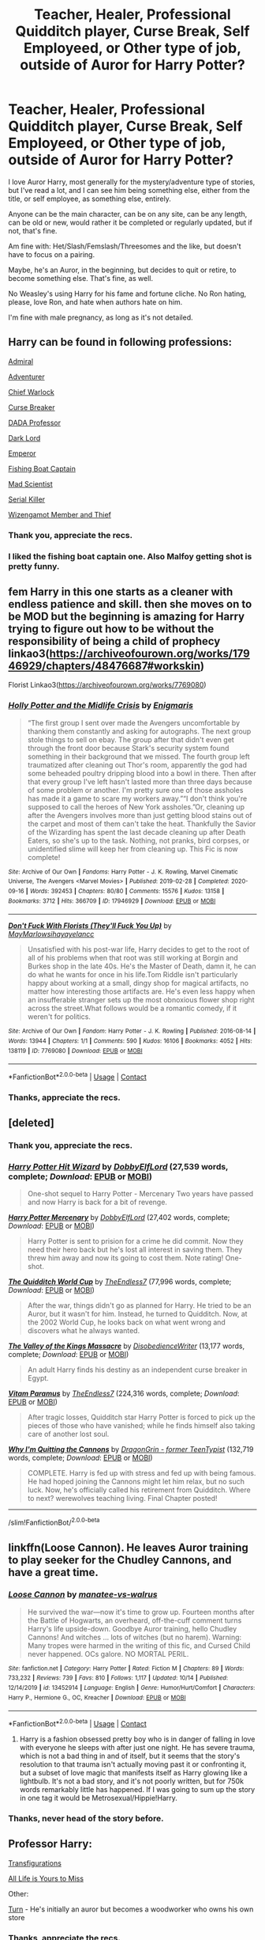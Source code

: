 #+TITLE: Teacher, Healer, Professional Quidditch player, Curse Break, Self Employeed, or Other type of job, outside of Auror for Harry Potter?

* Teacher, Healer, Professional Quidditch player, Curse Break, Self Employeed, or Other type of job, outside of Auror for Harry Potter?
:PROPERTIES:
:Author: NotSoSnarky
:Score: 20
:DateUnix: 1603316995.0
:DateShort: 2020-Oct-22
:FlairText: Request
:END:
I love Auror Harry, most generally for the mystery/adventure type of stories, but I've read a lot, and I can see him being something else, either from the title, or self employee, as something else, entirely.

Anyone can be the main character, can be on any site, can be any length, can be old or new, would rather it be completed or regularly updated, but if not, that's fine.

Am fine with: Het/Slash/Femslash/Threesomes and the like, but doesn't have to focus on a pairing.

Maybe, he's an Auror, in the beginning, but decides to quit or retire, to become something else. That's fine, as well.

No Weasley's using Harry for his fame and fortune cliche. No Ron hating, please, love Ron, and hate when authors hate on him.

I'm fine with male pregnancy, as long as it's not detailed.


** Harry can be found in following professions:

[[https://www.fanfiction.net/s/13161929/1/][Admiral]]

[[https://www.fanfiction.net/s/11922116/1/][Adventurer]]

[[https://www.fanfiction.net/s/7135971/1/][Chief Warlock]]

[[https://www.fanfiction.net/s/13111277/1/][Curse Breaker]]

[[https://www.fanfiction.net/s/10677106/1/][DADA Professor]]

[[https://www.fanfiction.net/s/11858167/1/][Dark Lord]]

[[https://www.fanfiction.net/s/5904185/1/][Emperor]]

[[https://www.fanfiction.net/s/7502511/1/][Fishing Boat Captain]]

[[https://www.fanfiction.net/s/10937871/1/][Mad Scientist]]

[[https://www.fanfiction.net/s/11564067/1/][Serial Killer]]

[[https://www.fanfiction.net/s/3401052/1/][Wizengamot Member and Thief]]
:PROPERTIES:
:Author: InquisitorCOC
:Score: 11
:DateUnix: 1603332319.0
:DateShort: 2020-Oct-22
:END:

*** Thank you, appreciate the recs.
:PROPERTIES:
:Author: NotSoSnarky
:Score: 6
:DateUnix: 1603334825.0
:DateShort: 2020-Oct-22
:END:


*** I liked the fishing boat captain one. Also Malfoy getting shot is pretty funny.
:PROPERTIES:
:Author: HellaHotLancelot
:Score: 2
:DateUnix: 1603382297.0
:DateShort: 2020-Oct-22
:END:


** fem Harry in this one starts as a cleaner with endless patience and skill. then she moves on to be MOD but the beginning is amazing for Harry trying to figure out how to be without the responsibility of being a child of prophecy linkao3([[https://archiveofourown.org/works/17946929/chapters/48476687#workskin]])

Florist Linkao3([[https://archiveofourown.org/works/7769080]])
:PROPERTIES:
:Author: karigan_g
:Score: 3
:DateUnix: 1603354972.0
:DateShort: 2020-Oct-22
:END:

*** [[https://archiveofourown.org/works/17946929][*/Holly Potter and the Midlife Crisis/*]] by [[https://www.archiveofourown.org/users/Enigmaris/pseuds/Enigmaris][/Enigmaris/]]

#+begin_quote
  “The first group I sent over made the Avengers uncomfortable by thanking them constantly and asking for autographs. The next group stole things to sell on ebay. The group after that didn't even get through the front door because Stark's security system found something in their background that we missed. The fourth group left traumatized after cleaning out Thor's room, apparently the god had some beheaded poultry dripping blood into a bowl in there. Then after that every group I've left hasn't lasted more than three days because of some problem or another. I'm pretty sure one of those assholes has made it a game to scare my workers away.”“I don't think you're supposed to call the heroes of New York assholes.”Or, cleaning up after the Avengers involves more than just getting blood stains out of the carpet and most of them can't take the heat. Thankfully the Savior of the Wizarding has spent the last decade cleaning up after Death Eaters, so she's up to the task. Nothing, not pranks, bird corpses, or unidentified slime will keep her from cleaning up. This Fic is now complete!
#+end_quote

^{/Site/:} ^{Archive} ^{of} ^{Our} ^{Own} ^{*|*} ^{/Fandoms/:} ^{Harry} ^{Potter} ^{-} ^{J.} ^{K.} ^{Rowling,} ^{Marvel} ^{Cinematic} ^{Universe,} ^{The} ^{Avengers} ^{<Marvel} ^{Movies>} ^{*|*} ^{/Published/:} ^{2019-02-28} ^{*|*} ^{/Completed/:} ^{2020-09-16} ^{*|*} ^{/Words/:} ^{392453} ^{*|*} ^{/Chapters/:} ^{80/80} ^{*|*} ^{/Comments/:} ^{15576} ^{*|*} ^{/Kudos/:} ^{13158} ^{*|*} ^{/Bookmarks/:} ^{3712} ^{*|*} ^{/Hits/:} ^{366709} ^{*|*} ^{/ID/:} ^{17946929} ^{*|*} ^{/Download/:} ^{[[https://archiveofourown.org/downloads/17946929/Holly%20Potter%20and%20the.epub?updated_at=1602223604][EPUB]]} ^{or} ^{[[https://archiveofourown.org/downloads/17946929/Holly%20Potter%20and%20the.mobi?updated_at=1602223604][MOBI]]}

--------------

[[https://archiveofourown.org/works/7769080][*/Don't Fuck With Florists (They'll Fuck You Up)/*]] by [[https://www.archiveofourown.org/users/MayMarlow/pseuds/MayMarlow/users/sihaya/pseuds/sihaya/users/yelancc/pseuds/yelancc][/MayMarlowsihayayelancc/]]

#+begin_quote
  Unsatisfied with his post-war life, Harry decides to get to the root of all of his problems when that root was still working at Borgin and Burkes shop in the late 40s. He's the Master of Death, damn it, he can do what he wants for once in his life.Tom Riddle isn't particularly happy about working at a small, dingy shop for magical artifacts, no matter how interesting those artifacts are. He's even less happy when an insufferable stranger sets up the most obnoxious flower shop right across the street.What follows would be a romantic comedy, if it weren't for politics.
#+end_quote

^{/Site/:} ^{Archive} ^{of} ^{Our} ^{Own} ^{*|*} ^{/Fandom/:} ^{Harry} ^{Potter} ^{-} ^{J.} ^{K.} ^{Rowling} ^{*|*} ^{/Published/:} ^{2016-08-14} ^{*|*} ^{/Words/:} ^{13944} ^{*|*} ^{/Chapters/:} ^{1/1} ^{*|*} ^{/Comments/:} ^{590} ^{*|*} ^{/Kudos/:} ^{16106} ^{*|*} ^{/Bookmarks/:} ^{4052} ^{*|*} ^{/Hits/:} ^{138119} ^{*|*} ^{/ID/:} ^{7769080} ^{*|*} ^{/Download/:} ^{[[https://archiveofourown.org/downloads/7769080/Dont%20Fuck%20With%20Florists.epub?updated_at=1602585265][EPUB]]} ^{or} ^{[[https://archiveofourown.org/downloads/7769080/Dont%20Fuck%20With%20Florists.mobi?updated_at=1602585265][MOBI]]}

--------------

*FanfictionBot*^{2.0.0-beta} | [[https://github.com/FanfictionBot/reddit-ffn-bot/wiki/Usage][Usage]] | [[https://www.reddit.com/message/compose?to=tusing][Contact]]
:PROPERTIES:
:Author: FanfictionBot
:Score: 2
:DateUnix: 1603354990.0
:DateShort: 2020-Oct-22
:END:


*** Thanks, appreciate the recs.
:PROPERTIES:
:Author: NotSoSnarky
:Score: 2
:DateUnix: 1603388091.0
:DateShort: 2020-Oct-22
:END:


** [deleted]
:PROPERTIES:
:Score: 3
:DateUnix: 1603332394.0
:DateShort: 2020-Oct-22
:END:

*** Thank you, appreciate the recs.
:PROPERTIES:
:Author: NotSoSnarky
:Score: 2
:DateUnix: 1603334814.0
:DateShort: 2020-Oct-22
:END:


*** [[https://www.fanfiction.net/s/6568694/1/][*/Harry Potter Hit Wizard/*]] by [[https://www.fanfiction.net/u/1077111/DobbyElfLord][/DobbyElfLord/]] (27,539 words, complete; /Download/: [[http://www.ff2ebook.com/old/ffn-bot/index.php?id=6568694&source=ff&filetype=epub][EPUB]] or [[http://www.ff2ebook.com/old/ffn-bot/index.php?id=6568694&source=ff&filetype=mobi][MOBI]])

#+begin_quote
  One-shot sequel to Harry Potter - Mercenary Two years have passed and now Harry is back for a bit of revenge.
#+end_quote

[[https://www.fanfiction.net/s/4544334/1/][*/Harry Potter Mercenary/*]] by [[https://www.fanfiction.net/u/1077111/DobbyElfLord][/DobbyElfLord/]] (27,402 words, complete; /Download/: [[http://www.ff2ebook.com/old/ffn-bot/index.php?id=4544334&source=ff&filetype=epub][EPUB]] or [[http://www.ff2ebook.com/old/ffn-bot/index.php?id=4544334&source=ff&filetype=mobi][MOBI]])

#+begin_quote
  Harry Potter is sent to prision for a crime he did commit. Now they need their hero back but he's lost all interest in saving them. They threw him away and now its going to cost them. Note rating! One-shot.
#+end_quote

[[https://www.fanfiction.net/s/6862426/1/][*/The Quidditch World Cup/*]] by [[https://www.fanfiction.net/u/2638737/TheEndless7][/TheEndless7/]] (77,996 words, complete; /Download/: [[http://www.ff2ebook.com/old/ffn-bot/index.php?id=6862426&source=ff&filetype=epub][EPUB]] or [[http://www.ff2ebook.com/old/ffn-bot/index.php?id=6862426&source=ff&filetype=mobi][MOBI]])

#+begin_quote
  After the war, things didn't go as planned for Harry. He tried to be an Auror, but it wasn't for him. Instead, he turned to Quidditch. Now, at the 2002 World Cup, he looks back on what went wrong and discovers what he always wanted.
#+end_quote

[[https://www.fanfiction.net/s/5998729/1/][*/The Valley of the Kings Massacre/*]] by [[https://www.fanfiction.net/u/1228238/DisobedienceWriter][/DisobedienceWriter/]] (13,177 words, complete; /Download/: [[http://www.ff2ebook.com/old/ffn-bot/index.php?id=5998729&source=ff&filetype=epub][EPUB]] or [[http://www.ff2ebook.com/old/ffn-bot/index.php?id=5998729&source=ff&filetype=mobi][MOBI]])

#+begin_quote
  An adult Harry finds his destiny as an independent curse breaker in Egypt.
#+end_quote

[[https://www.fanfiction.net/s/9444529/1/][*/Vitam Paramus/*]] by [[https://www.fanfiction.net/u/2638737/TheEndless7][/TheEndless7/]] (224,316 words, complete; /Download/: [[http://www.ff2ebook.com/old/ffn-bot/index.php?id=9444529&source=ff&filetype=epub][EPUB]] or [[http://www.ff2ebook.com/old/ffn-bot/index.php?id=9444529&source=ff&filetype=mobi][MOBI]])

#+begin_quote
  After tragic losses, Quidditch star Harry Potter is forced to pick up the pieces of those who have vanished; while he finds himself also taking care of another lost soul.
#+end_quote

[[https://www.fanfiction.net/s/2111718/1/][*/Why I'm Quitting the Cannons/*]] by [[https://www.fanfiction.net/u/436477/DragonGrin-former-TeenTypist][/DragonGrin - former TeenTypist/]] (132,719 words, complete; /Download/: [[http://www.ff2ebook.com/old/ffn-bot/index.php?id=2111718&source=ff&filetype=epub][EPUB]] or [[http://www.ff2ebook.com/old/ffn-bot/index.php?id=2111718&source=ff&filetype=mobi][MOBI]])

#+begin_quote
  COMPLETE. Harry is fed up with stress and fed up with being famous. He had hoped joining the Cannons might let him relax, but no such luck. Now, he's officially called his retirement from Quidditch. Where to next? werewolves teaching living. Final Chapter posted!
#+end_quote

--------------

/slim!FanfictionBot/^{2.0.0-beta}
:PROPERTIES:
:Author: FanfictionBot
:Score: 1
:DateUnix: 1603332507.0
:DateShort: 2020-Oct-22
:END:


** linkffn(Loose Cannon). He leaves Auror training to play seeker for the Chudley Cannons, and have a great time.
:PROPERTIES:
:Author: horrorshowjack
:Score: 5
:DateUnix: 1603326113.0
:DateShort: 2020-Oct-22
:END:

*** [[https://www.fanfiction.net/s/13452914/1/][*/Loose Cannon/*]] by [[https://www.fanfiction.net/u/11271166/manatee-vs-walrus][/manatee-vs-walrus/]]

#+begin_quote
  He survived the war---now it's time to grow up. Fourteen months after the Battle of Hogwarts, an overheard, off-the-cuff comment turns Harry's life upside-down. Goodbye Auror training, hello Chudley Cannons! And witches ... lots of witches (but no harem). Warning: Many tropes were harmed in the writing of this fic, and Cursed Child never happened. OCs galore. NO MORTAL PERIL.
#+end_quote

^{/Site/:} ^{fanfiction.net} ^{*|*} ^{/Category/:} ^{Harry} ^{Potter} ^{*|*} ^{/Rated/:} ^{Fiction} ^{M} ^{*|*} ^{/Chapters/:} ^{89} ^{*|*} ^{/Words/:} ^{733,232} ^{*|*} ^{/Reviews/:} ^{739} ^{*|*} ^{/Favs/:} ^{810} ^{*|*} ^{/Follows/:} ^{1,117} ^{*|*} ^{/Updated/:} ^{10/14} ^{*|*} ^{/Published/:} ^{12/14/2019} ^{*|*} ^{/id/:} ^{13452914} ^{*|*} ^{/Language/:} ^{English} ^{*|*} ^{/Genre/:} ^{Humor/Hurt/Comfort} ^{*|*} ^{/Characters/:} ^{Harry} ^{P.,} ^{Hermione} ^{G.,} ^{OC,} ^{Kreacher} ^{*|*} ^{/Download/:} ^{[[http://www.ff2ebook.com/old/ffn-bot/index.php?id=13452914&source=ff&filetype=epub][EPUB]]} ^{or} ^{[[http://www.ff2ebook.com/old/ffn-bot/index.php?id=13452914&source=ff&filetype=mobi][MOBI]]}

--------------

*FanfictionBot*^{2.0.0-beta} | [[https://github.com/FanfictionBot/reddit-ffn-bot/wiki/Usage][Usage]] | [[https://www.reddit.com/message/compose?to=tusing][Contact]]
:PROPERTIES:
:Author: FanfictionBot
:Score: 1
:DateUnix: 1603326135.0
:DateShort: 2020-Oct-22
:END:

**** Harry is a fashion obsessed pretty boy who is in danger of falling in love with everyone he sleeps with after just one night. He has severe trauma, which is not a bad thing in and of itself, but it seems that the story's resolution to that trauma isn't actually moving past it or confronting it, but a subset of love magic that manifests itself as Harry glowing like a lightbulb. It's not a bad story, and it's not poorly written, but for 750k words remarkably little has happened. If I was going to sum up the story in one tag it would be Metrosexual/Hippie!Harry.
:PROPERTIES:
:Author: Just__A__Commenter
:Score: 1
:DateUnix: 1603411899.0
:DateShort: 2020-Oct-23
:END:


*** Thanks, never head of the story before.
:PROPERTIES:
:Author: NotSoSnarky
:Score: 1
:DateUnix: 1603328491.0
:DateShort: 2020-Oct-22
:END:


** Professor Harry:

[[https://archiveofourown.org/works/59676][Transfigurations]]

[[https://archiveofourown.org/works/825875][All Life is Yours to Miss]]

Other:

[[https://archiveofourown.org/works/879852][Turn]] - He's initially an auror but becomes a woodworker who owns his own store
:PROPERTIES:
:Author: Coyoteclaw11
:Score: 2
:DateUnix: 1603347059.0
:DateShort: 2020-Oct-22
:END:

*** Thanks, appreciate the recs.
:PROPERTIES:
:Author: NotSoSnarky
:Score: 1
:DateUnix: 1603347098.0
:DateShort: 2020-Oct-22
:END:


** he works at Ollivander in this one linkao3([[https://archiveofourown.org/works/23881198]])
:PROPERTIES:
:Author: karigan_g
:Score: 1
:DateUnix: 1603350596.0
:DateShort: 2020-Oct-22
:END:

*** Thank you, for the rec.
:PROPERTIES:
:Author: NotSoSnarky
:Score: 2
:DateUnix: 1603351072.0
:DateShort: 2020-Oct-22
:END:


*** [[https://archiveofourown.org/works/23881198][*/The Fall of the House of Black/*]] by [[https://www.archiveofourown.org/users/daniko/pseuds/daniko][/daniko/]]

#+begin_quote
  It's not Harry doesn't appreciate Regulus Black's company, it's just that the man has been dead for a while and Harry would like to sell his house without live-in guests.
#+end_quote

^{/Site/:} ^{Archive} ^{of} ^{Our} ^{Own} ^{*|*} ^{/Fandom/:} ^{Harry} ^{Potter} ^{-} ^{J.} ^{K.} ^{Rowling} ^{*|*} ^{/Published/:} ^{2020-05-10} ^{*|*} ^{/Words/:} ^{9218} ^{*|*} ^{/Chapters/:} ^{1/1} ^{*|*} ^{/Comments/:} ^{20} ^{*|*} ^{/Kudos/:} ^{162} ^{*|*} ^{/Bookmarks/:} ^{23} ^{*|*} ^{/Hits/:} ^{1445} ^{*|*} ^{/ID/:} ^{23881198} ^{*|*} ^{/Download/:} ^{[[https://archiveofourown.org/downloads/23881198/The%20Fall%20of%20the%20House%20of.epub?updated_at=1591102812][EPUB]]} ^{or} ^{[[https://archiveofourown.org/downloads/23881198/The%20Fall%20of%20the%20House%20of.mobi?updated_at=1591102812][MOBI]]}

--------------

*FanfictionBot*^{2.0.0-beta} | [[https://github.com/FanfictionBot/reddit-ffn-bot/wiki/Usage][Usage]] | [[https://www.reddit.com/message/compose?to=tusing][Contact]]
:PROPERTIES:
:Author: FanfictionBot
:Score: 1
:DateUnix: 1603350632.0
:DateShort: 2020-Oct-22
:END:


** [[https://m.fanfiction.net/s/6435092/1/Turn][Turn]] has a Harry that's fed up with auror life and becomes an artist. Saras_girl also has a lot of advent fics with Harry in various occupations, and in Reparations he's a Healer. All her stories I've read are Drarry, and they're all really good.

[[https://archiveofourown.org/works/15834660/chapters/36872253][Little deaths and how to avoid them]] has Harry owning a small Quidditch daycare, coaching little league Quiddith and working for an archive part-time, which I though was pretty original. It's Hinny and later Drarry, Harry is asexual and kinda struggling with that.
:PROPERTIES:
:Author: mossenmeisje
:Score: 1
:DateUnix: 1603374839.0
:DateShort: 2020-Oct-22
:END:

*** Thanks, appreciate the recs.
:PROPERTIES:
:Author: NotSoSnarky
:Score: 1
:DateUnix: 1603388021.0
:DateShort: 2020-Oct-22
:END:


** can someone comment so I come back? I need to sleep rn but i have a fic that I want to find for OP
:PROPERTIES:
:Author: karigan_g
:Score: 1
:DateUnix: 1603319860.0
:DateShort: 2020-Oct-22
:END:

*** I'll comment at you.
:PROPERTIES:
:Author: NotSoSnarky
:Score: 2
:DateUnix: 1603320330.0
:DateShort: 2020-Oct-22
:END:

**** thanks! ok here's the one I have for you. He is an auror at the beginning but it's really lovely and he works out that he wants something else

linkao3([[https://archiveofourown.org/works/9794657/chapters/21995357]])
:PROPERTIES:
:Author: karigan_g
:Score: 1
:DateUnix: 1603348925.0
:DateShort: 2020-Oct-22
:END:

***** [[https://archiveofourown.org/works/9794657][*/What We Pretend We Can't See/*]] by [[https://www.archiveofourown.org/users/gyzym/pseuds/gyzym][/gyzym/]]

#+begin_quote
  Seven years out from the war, Harry learns the hard truth of old history: it's never quite as far behind you as you thought.
#+end_quote

^{/Site/:} ^{Archive} ^{of} ^{Our} ^{Own} ^{*|*} ^{/Fandom/:} ^{Harry} ^{Potter} ^{-} ^{J.} ^{K.} ^{Rowling} ^{*|*} ^{/Published/:} ^{2017-02-19} ^{*|*} ^{/Completed/:} ^{2017-02-19} ^{*|*} ^{/Words/:} ^{131086} ^{*|*} ^{/Chapters/:} ^{14/14} ^{*|*} ^{/Comments/:} ^{2195} ^{*|*} ^{/Kudos/:} ^{16645} ^{*|*} ^{/Bookmarks/:} ^{6735} ^{*|*} ^{/Hits/:} ^{294192} ^{*|*} ^{/ID/:} ^{9794657} ^{*|*} ^{/Download/:} ^{[[https://archiveofourown.org/downloads/9794657/What%20We%20Pretend%20We%20Cant.epub?updated_at=1595228166][EPUB]]} ^{or} ^{[[https://archiveofourown.org/downloads/9794657/What%20We%20Pretend%20We%20Cant.mobi?updated_at=1595228166][MOBI]]}

--------------

*FanfictionBot*^{2.0.0-beta} | [[https://github.com/FanfictionBot/reddit-ffn-bot/wiki/Usage][Usage]] | [[https://www.reddit.com/message/compose?to=tusing][Contact]]
:PROPERTIES:
:Author: FanfictionBot
:Score: 1
:DateUnix: 1603348943.0
:DateShort: 2020-Oct-22
:END:


***** Thank you.
:PROPERTIES:
:Author: NotSoSnarky
:Score: 1
:DateUnix: 1603349410.0
:DateShort: 2020-Oct-22
:END:


*** You can always find your own comments via your profile, if that was your concern.
:PROPERTIES:
:Author: thrawnca
:Score: 1
:DateUnix: 1603408493.0
:DateShort: 2020-Oct-23
:END:

**** No it's the whole notification as reminder thing, because I have memory issues
:PROPERTIES:
:Author: karigan_g
:Score: 1
:DateUnix: 1603441602.0
:DateShort: 2020-Oct-23
:END:


** Off the top of my head, maybe I'll bring more later.

Professor Harry

[[https://archiveofourown.org/works/24202201/chapters/58299106][Mirror]] (gen) has a pretty interesting Harry imho. He has had a /really/ good connection to his magic since he was very young and has been Dumbledore's ally since his first year at Hogwarts. He also lived the same day twice - his usual life in the first, then studying and running errands for Albus (spying, looking for ingredients etc) in the second. It's set after the end of the war. Harry is about to become the DADA professor and I'm looking forward to it.

[[https://archiveofourown.org/works/26590465][You Were Myth-Taken]] (snarry) - set 10+ years after canon. The puns. How everyone is so certain that Snape is a vampire. It's so funny.

[[https://archiveofourown.org/works/15542445][A Great Big Beautiful Tomorrow]] (snarry) - 8 years after canon. First of all, the friendship between Harry and Draco is so hilarious. I absolutely love it. And it's a pretty sweet and heartwarming fic.

[[https://archiveofourown.org/works/8125531][Hogwarts, to welcome you home]] (harry/ginny) is the most popular professor Harry fic, I believe.

Also check the [[https://archiveofourown.org/works?utf8=%E2%9C%93&commit=Sort+and+Filter&work_search%5Bsort_column%5D=kudos_count&work_search%5Bother_tag_names%5D=Professor+Harry+Potter&work_search%5Bexcluded_tag_names%5D=Female+Harry+Potter&work_search%5Bcrossover%5D=&work_search%5Bcomplete%5D=&work_search%5Bwords_from%5D=&work_search%5Bwords_to%5D=&work_search%5Bdate_from%5D=&work_search%5Bdate_to%5D=&work_search%5Bquery%5D=&work_search%5Blanguage_id%5D=&tag_id=Harry+Potter+-+J*d*+K*d*+Rowling][tag on AO3]]

Other

[[https://archiveofourown.org/works/7769080][Don't Fuck With Florists (They'll Fuck You Up)]] (tomarry) - a funny fic featuring Master of Death Harry owning a flower shop right across Borgin and Burkes where Tom works.

[[https://www.fanfiction.net/s/2538955][Time to Spare]] (gen) - Harry and Draco are sent back in time (20 years) and there's no way back, they have to live it. They enter 7th year at Hogwarts. After they finish it, Harry becomes a spellsmyth (he got an apprenticeship during their 7th year). They participate in the war. They live their lives during peacetime. Then they again participate in the war. It's a good fic. Very interesting. The friendship between Harry, Draco and Severus is amazing and I love it.

[[https://archiveofourown.org/works/15675435][October]] (eh... unrequited tomarry (tom has feelings) but it will be the endgame somewhen in the future?) - it's a timetravel fic. a great fic. really great. By the author of [[https://archiveofourown.org/series/1105731][Lily and the Art of Being Sisyphus]]. Harry is immortal and very, very old. And it feels so in this fic. He's very strange from Tom's point of view. Full of strange words and riddles. Harry boards the train with Tom and is sorted into Hufflepuff. Harry won't finish his education at Hogwarts though because he will single-handedly finish the Second World War, break the Statute of Secrecy and claim that he's an alien from Mars. He really will go to Mars and found an empire there, reluctantly becoming its emperor. It doesn't end at this point at all. The worldbuilding, the prose, the plot, the characters. They are great. So it features an emperor Harry. The story is told from Tom's point of view, though. And it's really, /really/ very interesting.
:PROPERTIES:
:Author: Sharedo
:Score: 1
:DateUnix: 1603336947.0
:DateShort: 2020-Oct-22
:END:

*** Thank you for the recs.
:PROPERTIES:
:Author: NotSoSnarky
:Score: 1
:DateUnix: 1603340047.0
:DateShort: 2020-Oct-22
:END:


*** ffnbot!parent
:PROPERTIES:
:Author: Sharedo
:Score: 0
:DateUnix: 1603337174.0
:DateShort: 2020-Oct-22
:END:


*** [[https://archiveofourown.org/works/8125531][*/Hogwarts, to welcome you home/*]] by [[https://www.archiveofourown.org/users/FaceChanger/pseuds/gedsparrowhawk][/gedsparrowhawk (FaceChanger)/]]

#+begin_quote
  “You understand, Professor,” Harry began, after a moment, “that I don't have my N.E.W.T.s. I never even finished seventh year. Between everything, I never had a chance the first time around, and then afterwards there didn't seem to be much point. Hermione argued for it, of course, but I was so tired of Britain. So technically, I am completely unqualified for the position.”“Quite a way to begin an interview, Mr. Potter,” McGonagall said, dryly.Or, three years after the war, Harry Potter becomes Hogwarts' newest Defense Against the Dark Arts professor.
#+end_quote

^{/Site/:} ^{Archive} ^{of} ^{Our} ^{Own} ^{*|*} ^{/Fandom/:} ^{Harry} ^{Potter} ^{-} ^{J.} ^{K.} ^{Rowling} ^{*|*} ^{/Published/:} ^{2016-09-25} ^{*|*} ^{/Words/:} ^{11146} ^{*|*} ^{/Chapters/:} ^{1/1} ^{*|*} ^{/Comments/:} ^{423} ^{*|*} ^{/Kudos/:} ^{8928} ^{*|*} ^{/Bookmarks/:} ^{3201} ^{*|*} ^{/Hits/:} ^{82369} ^{*|*} ^{/ID/:} ^{8125531} ^{*|*} ^{/Download/:} ^{[[https://archiveofourown.org/downloads/8125531/Hogwarts%20to%20welcome%20you.epub?updated_at=1600979420][EPUB]]} ^{or} ^{[[https://archiveofourown.org/downloads/8125531/Hogwarts%20to%20welcome%20you.mobi?updated_at=1600979420][MOBI]]}

--------------

[[https://archiveofourown.org/works/7769080][*/Don't Fuck With Florists (They'll Fuck You Up)/*]] by [[https://www.archiveofourown.org/users/MayMarlow/pseuds/MayMarlow/users/sihaya/pseuds/sihaya/users/yelancc/pseuds/yelancc][/MayMarlowsihayayelancc/]]

#+begin_quote
  Unsatisfied with his post-war life, Harry decides to get to the root of all of his problems when that root was still working at Borgin and Burkes shop in the late 40s. He's the Master of Death, damn it, he can do what he wants for once in his life.Tom Riddle isn't particularly happy about working at a small, dingy shop for magical artifacts, no matter how interesting those artifacts are. He's even less happy when an insufferable stranger sets up the most obnoxious flower shop right across the street.What follows would be a romantic comedy, if it weren't for politics.
#+end_quote

^{/Site/:} ^{Archive} ^{of} ^{Our} ^{Own} ^{*|*} ^{/Fandom/:} ^{Harry} ^{Potter} ^{-} ^{J.} ^{K.} ^{Rowling} ^{*|*} ^{/Published/:} ^{2016-08-14} ^{*|*} ^{/Words/:} ^{13944} ^{*|*} ^{/Chapters/:} ^{1/1} ^{*|*} ^{/Comments/:} ^{590} ^{*|*} ^{/Kudos/:} ^{16106} ^{*|*} ^{/Bookmarks/:} ^{4052} ^{*|*} ^{/Hits/:} ^{138119} ^{*|*} ^{/ID/:} ^{7769080} ^{*|*} ^{/Download/:} ^{[[https://archiveofourown.org/downloads/7769080/Dont%20Fuck%20With%20Florists.epub?updated_at=1602585265][EPUB]]} ^{or} ^{[[https://archiveofourown.org/downloads/7769080/Dont%20Fuck%20With%20Florists.mobi?updated_at=1602585265][MOBI]]}

--------------

[[https://www.fanfiction.net/s/2538955/1/][*/Time to Spare/*]] by [[https://www.fanfiction.net/u/731373/EmySabath][/EmySabath/]]

#+begin_quote
  HBPcompliant rewrite of Time For Me. Voldemort has a sinister plot to catch Harry out of bounds and cast a spell to send him back two hundred years, but all does not go as planned and Harry isn't as gone as he'd thought...
#+end_quote

^{/Site/:} ^{fanfiction.net} ^{*|*} ^{/Category/:} ^{Harry} ^{Potter} ^{*|*} ^{/Rated/:} ^{Fiction} ^{K+} ^{*|*} ^{/Chapters/:} ^{41} ^{*|*} ^{/Words/:} ^{171,869} ^{*|*} ^{/Reviews/:} ^{3,101} ^{*|*} ^{/Favs/:} ^{5,092} ^{*|*} ^{/Follows/:} ^{3,327} ^{*|*} ^{/Updated/:} ^{5/3/2011} ^{*|*} ^{/Published/:} ^{8/17/2005} ^{*|*} ^{/Status/:} ^{Complete} ^{*|*} ^{/id/:} ^{2538955} ^{*|*} ^{/Language/:} ^{English} ^{*|*} ^{/Characters/:} ^{Harry} ^{P.,} ^{Draco} ^{M.} ^{*|*} ^{/Download/:} ^{[[http://www.ff2ebook.com/old/ffn-bot/index.php?id=2538955&source=ff&filetype=epub][EPUB]]} ^{or} ^{[[http://www.ff2ebook.com/old/ffn-bot/index.php?id=2538955&source=ff&filetype=mobi][MOBI]]}

--------------

*FanfictionBot*^{2.0.0-beta} | [[https://github.com/FanfictionBot/reddit-ffn-bot/wiki/Usage][Usage]] | [[https://www.reddit.com/message/compose?to=tusing][Contact]]
:PROPERTIES:
:Author: FanfictionBot
:Score: 0
:DateUnix: 1603337355.0
:DateShort: 2020-Oct-22
:END:
